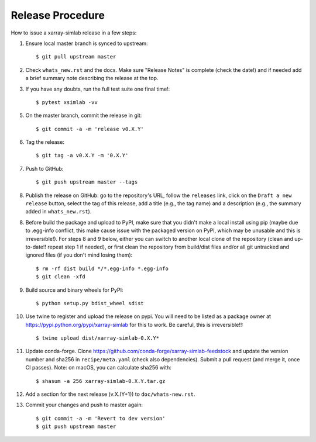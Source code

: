 .. _release_procedure:

Release Procedure
=================

How to issue a xarray-simlab release in a few steps:

1. Ensure local master branch is synced to upstream::

     $ git pull upstream master

2. Check ``whats_new.rst`` and the docs. Make sure "Release Notes" is
   complete (check the date!) and if needed add a brief summary note
   describing the release at the top.

3. If you have any doubts, run the full test suite one final time!::

     $ pytest xsimlab -vv

5. On the master branch, commit the release in git::

     $ git commit -a -m 'release v0.X.Y'

6. Tag the release::

     $ git tag -a v0.X.Y -m '0.X.Y'

7. Push to GitHub::

     $ git push upstream master --tags

8. Publish the release on GitHub: go to the repository's URL, follow
   the ``releases`` link, click on the ``Draft a new release`` button,
   select the tag of this release, add a title (e.g., the tag name)
   and a description (e.g., the summary added in ``whats_new.rst``).

8. Before build the package and upload to PyPI, make sure that you
   didn't make a local install using pip (maybe due to .egg-info
   conflict, this make cause issue with the packaged version on PyPI,
   which may be unusable and this is irreversible!). For steps 8 and 9
   below, either you can switch to another local clone of the
   repository (clean and up-to-date!! repeat step 1 if needed), or
   first clean the repository from build/dist files and/or all git
   untracked and ignored files (if you don't mind losing them)::

     $ rm -rf dist build */*.egg-info *.egg-info
     $ git clean -xfd

9. Build source and binary wheels for PyPI::

     $ python setup.py bdist_wheel sdist

10. Use twine to register and upload the release on pypi. You will
    need to be listed as a package owner at
    https://pypi.python.org/pypi/xarray-simlab for this to work. Be
    careful, this is irreversible!!::

      $ twine upload dist/xarray-simlab-0.X.Y*

11. Update conda-forge. Clone
    https://github.com/conda-forge/xarray-simlab-feedstock and update
    the version number and sha256 in ``recipe/meta.yaml`` (check also
    dependencies). Submit a pull request (and merge it, once CI
    passes). Note: on macOS, you can calculate sha256 with::

      $ shasum -a 256 xarray-simlab-0.X.Y.tar.gz

12. Add a section for the next release (v.X.(Y+1)) to
    ``doc/whats-new.rst``.

13. Commit your changes and push to master again::

      $ git commit -a -m 'Revert to dev version'
      $ git push upstream master
